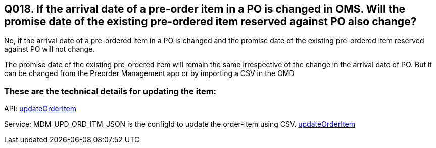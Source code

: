 == Q018. If the arrival date of a pre-order item in a PO is changed in OMS. Will the promise date of the existing pre-ordered item reserved against PO also change?

No, if the arrival date of a pre-ordered item in a PO is changed and the promise date of the existing pre-ordered item reserved against PO will not change. 

The promise date of the existing pre-ordered item will remain the same irrespective of the change in the arrival date of PO. But it can be changed from the Preorder Management app or by importing a CSV in the OMD

=== These are the technical details for updating the item:

API:
link:../APIs/updateOrderItem.adoc[updateOrderItem]

Service: MDM_UPD_ORD_ITM_JSON is the configId to update the order-item using CSV.
link:../Services/updateOrderItem.adoc[updateOrderItem]
